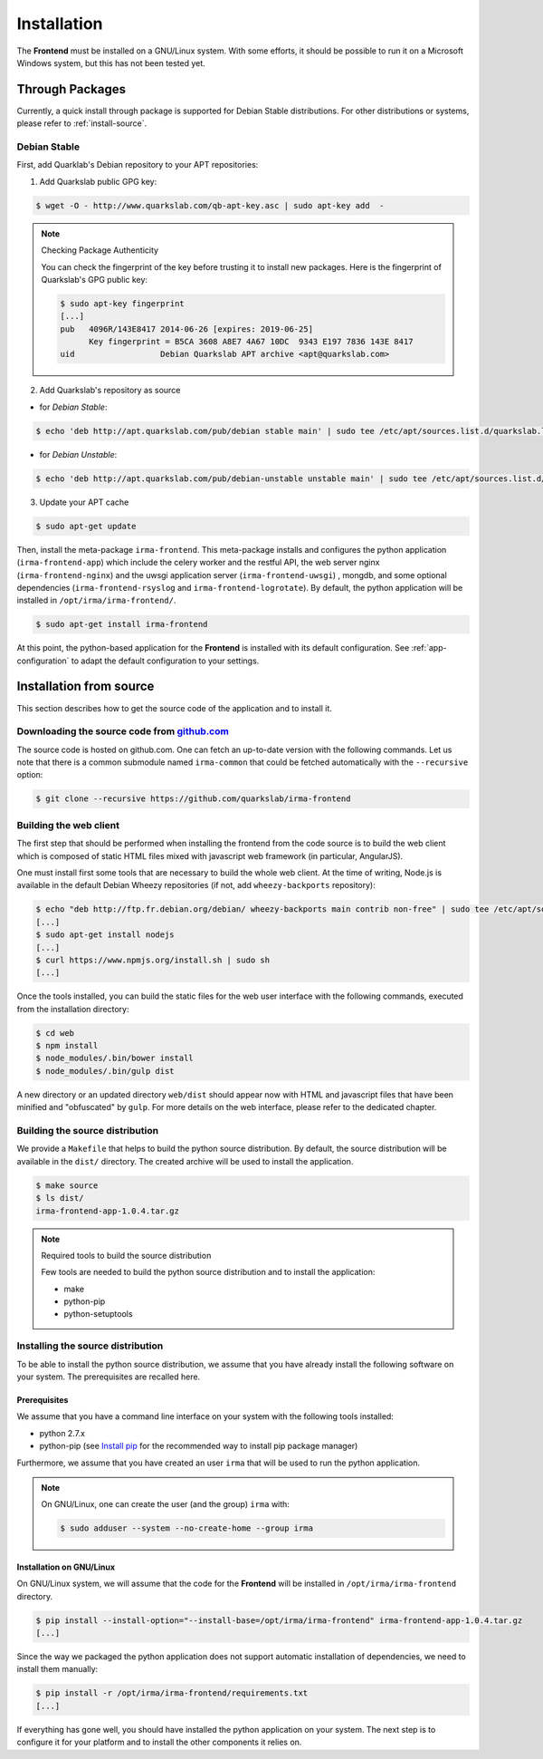 Installation
------------

The **Frontend** must be installed on a GNU/Linux system. With some efforts, it
should be possible to run it on a Microsoft Windows system, but this has not
been tested yet.

Through Packages
````````````````

Currently, a quick install through package is supported for Debian
Stable distributions. For other distributions or systems, please refer to
:ref:`install-source`.

Debian Stable
*************

First, add Quarklab's Debian repository to your APT repositories:

1. Add Quarkslab public GPG key:

.. code-block:: bash

    $ wget -O - http://www.quarkslab.com/qb-apt-key.asc | sudo apt-key add  -

.. note:: Checking Package Authenticity

    You can check the fingerprint of the key before trusting it to install new
    packages. Here is the fingerprint of Quarkslab's GPG public key:

    .. code-block:: bash

        $ sudo apt-key fingerprint
        [...]
        pub   4096R/143E8417 2014-06-26 [expires: 2019-06-25]
              Key fingerprint = B5CA 3608 A8E7 4A67 10DC  9343 E197 7836 143E 8417
        uid                  Debian Quarkslab APT archive <apt@quarkslab.com>


2. Add Quarkslab's repository as source

* for *Debian Stable*:

.. code-block:: bash

    $ echo 'deb http://apt.quarkslab.com/pub/debian stable main' | sudo tee /etc/apt/sources.list.d/quarkslab.list

* for *Debian Unstable*:

.. code-block:: bash

    $ echo 'deb http://apt.quarkslab.com/pub/debian-unstable unstable main' | sudo tee /etc/apt/sources.list.d/quarkslab.list


3. Update your APT cache

.. code-block:: bash

    $ sudo apt-get update

Then, install the meta-package ``irma-frontend``. This meta-package installs and
configures the python application (``irma-frontend-app``) which include the celery
worker and the restful API, the web server nginx (``irma-frontend-nginx``) and
the uwsgi application server (``irma-frontend-uwsgi``) , mongdb, and some
optional dependencies (``irma-frontend-rsyslog`` and ``irma-frontend-logrotate``).
By default, the python application will be installed in ``/opt/irma/irma-frontend/``.

.. code-block:: bash

    $ sudo apt-get install irma-frontend

At this point, the python-based application for the **Frontend** is installed
with its default configuration. See :ref:`app-configuration` to adapt the
default configuration to your settings.

.. _install-source:

Installation from source
````````````````````````

This section describes how to get the source code of the application and to
install it.

Downloading the source code from `github.com <https://github.com/quarkslab/irma-frontend>`_
*******************************************************************************************

The source code is hosted on github.com. One can fetch an up-to-date version
with the following commands. Let us note that there is a common submodule named
``irma-common`` that could be fetched automatically with the ``--recursive``
option:

.. code-block:: bash

    $ git clone --recursive https://github.com/quarkslab/irma-frontend

Building the web client
***********************

The first step that should be performed when installing the frontend from the
code source is to build the web client which is composed of static HTML files
mixed with javascript web framework (in particular, AngularJS).

One must install first some tools that are necessary to build the whole web
client. At the time of writing, Node.js is available in the default Debian
Wheezy repositories (if not, add ``wheezy-backports`` repository):

.. code-block:: bash

    $ echo "deb http://ftp.fr.debian.org/debian/ wheezy-backports main contrib non-free" | sudo tee /etc/apt/source.list.d/wheezy-backports.list
    [...]
    $ sudo apt-get install nodejs
    [...]
    $ curl https://www.npmjs.org/install.sh | sudo sh
    [...]

Once the tools installed, you can build the static files for the web user
interface with the following commands, executed from the installation
directory:

.. code-block:: bash

    $ cd web
    $ npm install
    $ node_modules/.bin/bower install
    $ node_modules/.bin/gulp dist

A new directory or an updated directory ``web/dist`` should appear now with
HTML and javascript files that have been minified and "obfuscated" by ``gulp``.
For more details on the web interface, please refer to the dedicated chapter.

Building the source distribution
********************************

We provide a ``Makefile`` that helps to build the python source distribution.
By default, the source distribution will be available in the ``dist/``
directory.  The created archive will be used to install the application.

.. code-block:: bash

    $ make source
    $ ls dist/
    irma-frontend-app-1.0.4.tar.gz

.. note:: Required tools to build the source distribution

    Few tools are needed to build the python source distribution and to install
    the application:

    * make
    * python-pip
    * python-setuptools

Installing the source distribution
**********************************

To be able to install the python source distribution, we assume that you have
already install the following software on your system. The prerequisites are
recalled here.

Prerequisites
+++++++++++++

We assume that you have a command line interface on your system with
the following tools installed:

* python 2.7.x 
* python-pip (see `Install pip <https://pip.pypa.io/en/latest/installing.html>`_ 
  for the recommended way to install pip package manager)

Furthermore, we assume that you have created an user ``irma`` that will be used
to run the python application.

.. note:: On GNU/Linux, one can create the user (and the group) ``irma`` with:

    .. code-block:: bash

        $ sudo adduser --system --no-create-home --group irma

Installation on GNU/Linux
+++++++++++++++++++++++++

On GNU/Linux system, we will assume that the code for the **Frontend** will be
installed in ``/opt/irma/irma-frontend`` directory.

.. code-block:: bash

    $ pip install --install-option="--install-base=/opt/irma/irma-frontend" irma-frontend-app-1.0.4.tar.gz
    [...]

Since the way we packaged the python application does not support
automatic installation of dependencies, we need to install them manually:

.. code-block:: bash

    $ pip install -r /opt/irma/irma-frontend/requirements.txt
    [...]

If everything has gone well, you should have installed the python application
on your system. The next step is to configure it for your platform and to
install the other components it relies on.
